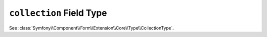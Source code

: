 .. index::
   single: Forms; Fields; collection

``collection`` Field Type
=========================

See :class:`Symfony\\Component\\Form\\Extension\\Core\\Type\\CollectionType`.